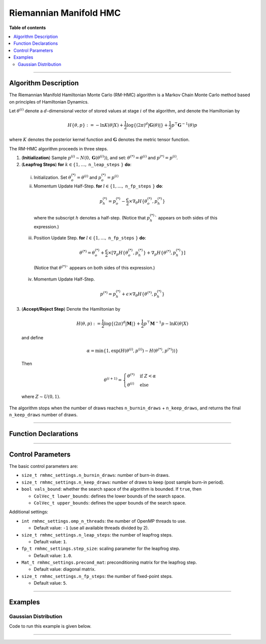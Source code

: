 .. Copyright (c) 2011-2022 Keith O'Hara

   Distributed under the terms of the Apache License, Version 2.0.

   The full license is in the file LICENSE, distributed with this software.

Riemannian Manifold HMC
=======================

**Table of contents**

.. contents:: :local:

----

Algorithm Description
---------------------

The Riemannian Manifold Hamiltonian Monte Carlo (RM-HMC) algorithm is a Markov Chain Monte Carlo method based on principles of Hamiltonian Dynamics.

Let :math:`\theta^{(i)}` denote a :math:`d`-dimensional vector of stored values at stage :math:`i` of the algorithm, and denote the Hamiltonian by 

  .. math::

    H \left\{ \theta, p \right\} := - \ln K(\theta | X) + \frac{1}{2} \log \left\{ (2 \pi)^d | \mathbf{G}(\theta) | \right\} + \frac{1}{2} p^\top \mathbf{G}^{-1}(\theta) p

where :math:`K` denotes the posterior kernel function and :math:`\mathbf{G}` denotes the metric tensor function.

The RM-HMC algorithm proceeds in three steps.

1. (**Initialization**) Sample :math:`p^{(i)} \sim N(0,\mathbf{G}(\theta^{(i)}))`, and set: :math:`\theta^{(*)} = \theta^{(i)}` and :math:`p^{(*)} = p^{(i)}`.

2. (**Leapfrog Steps**) **for** :math:`k \in \{ 1, \ldots,` ``n_leap_steps`` :math:`\}` **do**:

  i. Initialization. Set :math:`\theta_o^{(*)} = \theta^{(i)}` and :math:`p_o^{(*)} = p^{(i)}`

  ii. Momentum Update Half-Step. **for** :math:`l \in \{ 1, \ldots,` ``n_fp_steps`` :math:`\}` **do**:

    .. math::

        p_h^{(*)} = p_o^{(*)} - \dfrac{\epsilon}{2} \times \nabla_\theta H \left\{ \theta_o^{(*)},p_h^{(*)} \right\}

    where the subscript :math:`h` denotes a half-step. (Notice that :math:`p_h^{(*)}`` appears on both sides of this expression.)

  iii. Position Update Step. **for** :math:`l \in \{ 1, \ldots,` ``n_fp_steps`` :math:`\}` **do**:

    .. math::

        \theta^{(*)} = \theta_o^{(*)} + \dfrac{\epsilon}{2} \times \left[ \nabla_p H \left\{ \theta_o^{(*)},p_h^{(*)} \right\} + \nabla_p H \left\{ \theta^{(*)},p_h^{(*)} \right\} \right]

    (Notice that :math:`\theta^{(*)}`` appears on both sides of this expression.)

  iv. Momentum Update Half-Step.

    .. math::

        p^{(*)} = p_h^{(*)} + \epsilon \times \nabla_\theta H \left\{ \theta^{(*)},p_h^{(*)} \right\}

3. (**Accept/Reject Step**) Denote the Hamiltonian by

  .. math::

    H(\theta, p) := \frac{1}{2} \log \left\{ (2 \pi)^d | \mathbf{M} | \right\} + \frac{1}{2} p^\top \mathbf{M}^{-1} p - \ln K(\theta | X) 

  and define

  .. math::

    \alpha = \min \left\{ 1, \exp( H(\theta^{(i)}, p^{(i)}) - H(\theta^{(*)}, p^{(*)}) ) \right\}

  Then

  .. math::

    \theta^{(i+1)} = \begin{cases} \theta^{(*)} & \text{ if } Z < \alpha \\ \theta^{(i)} & \text{ else } \end{cases}

  where :math:`Z \sim U(0,1)`.

The algorithm stops when the number of draws reaches ``n_burnin_draws`` + ``n_keep_draws``, and returns the final ``n_keep_draws`` number of draws.

----

Function Declarations
---------------------

.. _rmhmc-func-ref1:
.. doxygenfunction:: rmhmc(const ColVec_t& initial_vals, std::function<fp_t (const ColVec_t& vals_inp, ColVec_t* grad_out, void* target_data)> target_log_kernel, std::function<Mat_t (const ColVec_t& vals_inp, Cube_t* tensor_deriv_out, void* tensor_data)> tensor_fn, Mat_t& draws_out, void* target_data, void* tensor_data)
   :project: mcmclib

.. _rmhmc-func-ref2:
.. doxygenfunction:: rmhmc(const ColVec_t& initial_vals, std::function<fp_t (const ColVec_t& vals_inp, ColVec_t* grad_out, void* target_data)> target_log_kernel, std::function<Mat_t (const ColVec_t& vals_inp, Cube_t* tensor_deriv_out, void* tensor_data)> tensor_fn, Mat_t& draws_out, void* target_data, void* tensor_data, algo_settings_t& settings)
   :project: mcmclib

----

Control Parameters
------------------

The basic control parameters are:

- ``size_t rmhmc_settings.n_burnin_draws``: number of burn-in draws.

- ``size_t rmhmc_settings.n_keep_draws``: number of draws to keep (post sample burn-in period).

- ``bool vals_bound``: whether the search space of the algorithm is bounded. If ``true``, then

  - ``ColVec_t lower_bounds``: defines the lower bounds of the search space.

  - ``ColVec_t upper_bounds``: defines the upper bounds of the search space.

Additional settings:

- ``int rmhmc_settings.omp_n_threads``: the number of OpenMP threads to use.

  - Default value: ``-1`` (use all available threads divided by 2).

- ``size_t rmhmc_settings.n_leap_steps``: the number of leapfrog steps.

  - Default value: ``1``.

- ``fp_t rmhmc_settings.step_size``: scaling parameter for the leapfrog step.

  - Default value: ``1.0``.

- ``Mat_t rmhmc_settings.precond_mat``: preconditioning matrix for the leapfrog step.

  - Default value: diagonal matrix.

- ``size_t rmhmc_settings.n_fp_steps``: the number of fixed-point steps.

  - Default value: ``5``.

----

Examples
--------

Gaussian Distribution
~~~~~~~~~~~~~~~~~~~~~

Code to run this example is given below.

.. toggle-header::
    :header: **Armadillo (Click to show/hide)**

    .. code:: cpp

        #define MCMC_ENABLE_ARMA_WRAPPERS
        #include "mcmc.hpp"

        struct norm_data_t {
            arma::vec x;
        };

        double ll_dens(const arma::vec& vals_inp, arma::vec* grad_out, void* ll_data)
        {
            const double pi = arma::datum::pi;
            
            const double mu    = vals_inp(0);
            const double sigma = vals_inp(1);
        
            norm_data_t* dta = reinterpret_cast<norm_data_t*>(ll_data);
            const arma::vec x = dta->x;
            const int n_vals = x.n_rows;
        
            //
        
            const double ret = - n_vals * (0.5 * std::log(2*pi) + std::log(sigma)) - arma::accu( arma::pow(x - mu,2) / (2*sigma*sigma) );
        
            //

            if (grad_out) {
                grad_out->set_size(2,1);
        
                //
        
                const double m_1 = arma::accu(x - mu);
                const double m_2 = arma::accu( arma::pow(x - mu,2) );
        
                (*grad_out)(0,0) = m_1 / (sigma*sigma);
                (*grad_out)(1,0) = (m_2 / (sigma*sigma*sigma)) - ((double) n_vals) / sigma;
            }
        
            //
        
            return ret;
        }

        arma::mat tensor_fn(const arma::vec& vals_inp, mcmc::Cube_t* tensor_deriv_out, void* tensor_data)
        {
            // const double mu    = vals_inp(0);
            const double sigma = vals_inp(1);
        
            norm_data_t* dta = reinterpret_cast<norm_data_t*>(tensor_data);
            
            const int n_vals = dta->x.n_rows;
        
            //
        
            const double sigma_sq = sigma*sigma;
        
            arma::mat tensor_out = arma::zeros(2,2);
        
            tensor_out(0,0) = ((double) n_vals) / sigma_sq;
            tensor_out(1,1) = 2.0 * ((double) n_vals) / sigma_sq;
            
            //
        
            if (tensor_deriv_out) {
                tensor_deriv_out->setZero(2,2,2);
        
                //
        
                // tensor_deriv_out->mat(0).setZero();
        
                tensor_deriv_out->mat(1) = - 2.0 * tensor_out / sigma;
            }
        
            //
        
            return tensor_out;
        }

        double log_target_dens(const arma::vec& vals_inp, arma::vec* grad_out, void* ll_data)
        {
            return ll_dens(vals_inp,grad_out,ll_data);
        }

        int main()
        {
            const int n_data = 1000;

            const double mu = 2.0;
            const double sigma = 2.0;
        
            norm_data_t dta;
        
            arma::vec x_dta = mu + sigma * arma::randn(n_data,1);
            dta.x = x_dta;
        
            arma::vec initial_val(2);
            initial_val(0) = mu + 1; // mu
            initial_val(1) = sigma + 1; // sigma

            //
        
            mcmc::algo_settings_t settings;
        
            settings.rmhmc_settings.step_size = 0.2;
            settings.rmhmc_settings.n_burnin_draws = 2000;
            settings.rmhmc_settings.n_keep_draws = 2000;

            //
        
            arma::mat draws_out;
            mcmc::rmhmc(initial_val, log_target_dens, tensor_fn, draws_out, &dta, &dta, settings);

            //
        
            std::cout << "rmhmc mean:\n" << arma::mean(draws_out) << std::endl;
            std::cout << "acceptance rate: " << static_cast<double>(settings.rmhmc_settings.n_accept_draws) / settings.rmhmc_settings.n_keep_draws << std::endl;

            //
        
            return 0;
        }

.. toggle-header::
    :header: **Eigen (Click to show/hide)**

    .. code:: cpp

        #define MCMC_ENABLE_EIGEN_WRAPPERS
        #include "mcmc.hpp"

        inline
        Eigen::VectorXd
        eigen_randn_colvec(size_t nr)
        {
            static std::mt19937 gen{ std::random_device{}() };
            static std::normal_distribution<> dist;

            return Eigen::VectorXd{ nr }.unaryExpr([&](double x) { (void)(x); return dist(gen); });
        }

        struct norm_data_t {
            Eigen::VectorXd x;
        };
        
        double ll_dens(const Eigen::VectorXd& vals_inp, Eigen::VectorXd* grad_out, void* ll_data)
        {
            const double pi = 3.14159265358979;

            const double mu    = vals_inp(0);
            const double sigma = vals_inp(1);
        
            norm_data_t* dta = reinterpret_cast<norm_data_t*>(ll_data);
            const Eigen::VectorXd x = dta->x;
            const int n_vals = x.size();
        
            //
        
            const double ret = - n_vals * (0.5 * std::log(2*pi) + std::log(sigma)) - (x.array() - mu).pow(2).sum() / (2*sigma*sigma);
        
            //

            if (grad_out) {
                grad_out->resize(2,1);
        
                //
        
                const double m_1 = (x.array() - mu).sum();
                const double m_2 = (x.array() - mu).pow(2).sum();
        
                (*grad_out)(0,0) = m_1 / (sigma*sigma);
                (*grad_out)(1,0) = (m_2 / (sigma*sigma*sigma)) - ((double) n_vals) / sigma;
            }
        
            //
        
            return ret;
        }

        Eigen::MatrixXd tensor_fn(const Eigen::VectorXd& vals_inp, mcmc::Cube_t* tensor_deriv_out, void* tensor_data)
        {
            // const double mu    = vals_inp(0);
            const double sigma = vals_inp(1);
        
            norm_data_t* dta = reinterpret_cast<norm_data_t*>(tensor_data);
            
            const int n_vals = dta->x.size();
        
            //
        
            const double sigma_sq = sigma*sigma;
        
            Eigen::MatrixXd tensor_out = Eigen::MatrixXd::Zero(2,2);
        
            tensor_out(0,0) = ((double) n_vals) / sigma_sq;
            tensor_out(1,1) = 2.0 * ((double) n_vals) / sigma_sq;
            
            //
        
            if (tensor_deriv_out) {
                tensor_deriv_out->setZero(2,2,2);
        
                //
        
                // tensor_deriv_out->mat(0).setZero();
        
                tensor_deriv_out->mat(1) = - 2.0 * tensor_out / sigma;
            }
        
            //
        
            return tensor_out;
        }

        double log_target_dens(const Eigen::VectorXd& vals_inp, Eigen::VectorXd* grad_out, void* ll_data)
        {
            return ll_dens(vals_inp,grad_out,ll_data);
        }

        int main()
        {
            const int n_data = 1000;

            const double mu = 2.0;
            const double sigma = 2.0;
        
            norm_data_t dta;
        
            Eigen::VectorXd x_dta = mu + sigma * eigen_randn_colvec(n_data).array();
            dta.x = x_dta;
        
            Eigen::VectorXd initial_val(2);
            initial_val(0) = mu + 1; // mu
            initial_val(1) = sigma + 1; // sigma
        
            mcmc::algo_settings_t settings;
        
            settings.rmhmc_settings.step_size = 0.2;
            settings.rmhmc_settings.n_burnin_draws = 2000;
            settings.rmhmc_settings.n_keep_draws = 2000;

            //
        
            Eigen::MatrixXd draws_out;
            mcmc::rmhmc(initial_val, log_target_dens, tensor_fn, draws_out, &dta, &dta, settings);

            //
        
            std::cout << "rmhmc mean:\n" << draws_out.colwise().mean() << std::endl;
            std::cout << "acceptance rate: " << static_cast<double>(settings.rmhmc_settings.n_accept_draws) / settings.rmhmc_settings.n_keep_draws << std::endl;

            //
        
            return 0;
        }

----
